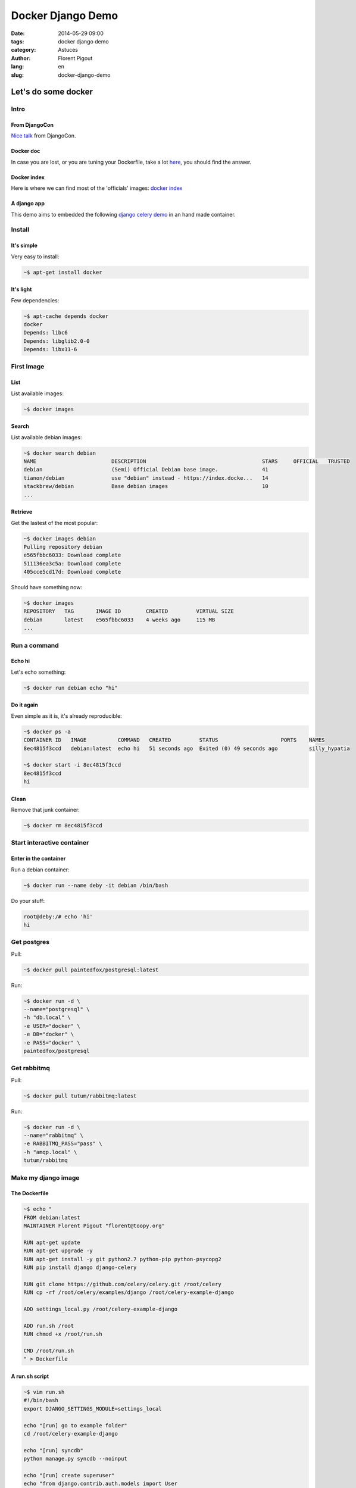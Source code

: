 ##################
Docker Django Demo
##################

:date: 2014-05-29 09:00
:tags: docker django demo
:category: Astuces
:author: Florent Pigout
:lang: en
:slug: docker-django-demo


Let's do some docker
====================


Intro
-----

From DjangoCon
^^^^^^^^^^^^^^

`Nice talk <https://speakerdeck.com/amjith/introduction-to-docker>`_ from
DjangoCon.

Docker doc
^^^^^^^^^^

In case you are lost, or you are tuning your Dockerfile, take a lot
`here <http://docs.docker.io/>`_, you should find the answer.

Docker index
^^^^^^^^^^^^

Here is where we can find most of the 'officials' images:
`docker index <http://index.docker.io/>`_


A django app
^^^^^^^^^^^^

This demo aims to embedded the following `django celery demo
<https://github.com/celery/celery/tree/v3.1.11/examples/django>`_ in an hand
made container.

Install
-------

It's simple
^^^^^^^^^^^

Very easy to install:

.. code::

    ~$ apt-get install docker

It's light
^^^^^^^^^^

Few dependencies:

.. code::

    ~$ apt-cache depends docker
    docker
    Depends: libc6
    Depends: libglib2.0-0
    Depends: libx11-6


First Image
-----------

List
^^^^

List available images:

.. code::

    ~$ docker images

Search
^^^^^^

List available debian images:

.. code::
        
    ~$ docker search debian
    NAME                        DESCRIPTION                                     STARS     OFFICIAL   TRUSTED
    debian                      (Semi) Official Debian base image.              41                   
    tianon/debian               use "debian" instead - https://index.docke...   14                   
    stackbrew/debian            Base debian images                              10                   
    ...

Retrieve
^^^^^^^^

Get the lastest of the most popular:

.. code::

    ~$ docker images debian
    Pulling repository debian
    e565fbbc6033: Download complete 
    511136ea3c5a: Download complete 
    405cce5cd17d: Download complete 

Should have something now:

.. code::

    ~$ docker images
    REPOSITORY   TAG       IMAGE ID        CREATED         VIRTUAL SIZE
    debian       latest    e565fbbc6033    4 weeks ago     115 MB
    ...


Run a command
-------------

Echo hi
^^^^^^^

Let's echo something:

.. code::

    ~$ docker run debian echo "hi"

Do it again
^^^^^^^^^^^

Even simple as it is, it's already reproducible:

.. code::

    ~$ docker ps -a
    CONTAINER ID   IMAGE          COMMAND   CREATED         STATUS                    PORTS    NAMES
    8ec4815f3ccd   debian:latest  echo hi   51 seconds ago  Exited (0) 49 seconds ago          silly_hypatia

    ~$ docker start -i 8ec4815f3ccd
    8ec4815f3ccd
    hi

Clean
^^^^^

Remove that junk container:

.. code::

    ~$ docker rm 8ec4815f3ccd


Start interactive container
---------------------------

Enter in the container
^^^^^^^^^^^^^^^^^^^^^^

Run a debian container:

.. code::

    ~$ docker run --name deby -it debian /bin/bash

Do your stuff:

.. code::

    root@deby:/# echo 'hi'
    hi


Get postgres
------------

Pull:

.. code::

    ~$ docker pull paintedfox/postgresql:latest

Run:

.. code::

    ~$ docker run -d \
    --name="postgresql" \
    -h "db.local" \
    -e USER="docker" \
    -e DB="docker" \
    -e PASS="docker" \
    paintedfox/postgresql


Get rabbitmq
------------

Pull:

.. code::

    ~$ docker pull tutum/rabbitmq:latest

Run:

.. code::

    ~$ docker run -d \
    --name="rabbitmq" \
    -e RABBITMQ_PASS="pass" \
    -h "amqp.local" \
    tutum/rabbitmq

Make my django image
--------------------

The Dockerfile
^^^^^^^^^^^^^^

.. code::

    ~$ echo "
    FROM debian:latest
    MAINTAINER Florent Pigout "florent@toopy.org"

    RUN apt-get update
    RUN apt-get upgrade -y
    RUN apt-get install -y git python2.7 python-pip python-psycopg2
    RUN pip install django django-celery

    RUN git clone https://github.com/celery/celery.git /root/celery
    RUN cp -rf /root/celery/examples/django /root/celery-example-django

    ADD settings_local.py /root/celery-example-django

    ADD run.sh /root
    RUN chmod +x /root/run.sh
    
    CMD /root/run.sh
    " > Dockerfile

A run.sh script
^^^^^^^^^^^^^^^

.. code::

    ~$ vim run.sh
    #!/bin/bash
    export DJANGO_SETTINGS_MODULE=settings_local

    echo "[run] go to example folder"
    cd /root/celery-example-django

    echo "[run] syncdb"
    python manage.py syncdb --noinput

    echo "[run] create superuser"
    echo "from django.contrib.auth.models import User
    if not User.objects.filter(username='admin').count():
        User.objects.create_superuser('admin', 'admin@example.com', 'pass')
    " | python manage.py shell

    echo "[run] runserver"
    python manage.py runserver 0.0.0.0:8000


Some settings
^^^^^^^^^^^^^

.. code::

    ~$ vim settings_local.py
    import os
    from proj.settings import *

    BROKER_URL = 'amqp://admin:pass@{0}//'.format(os.environ['RABBITMQ_PORT_5672_TCP_ADDR'])

    DATABASES = {
        'default': {
            'ENGINE': 'django.db.backends.postgresql_psycopg2',
            'NAME': 'docker',  
            'USER': 'docker',
            'PASSWORD': 'docker',
            'HOST': os.environ['POSTGRESQL_PORT_5432_TCP_ADDR'],
            'PORT': '',
        }
    }


Image Building
--------------

Build my image
^^^^^^^^^^^^^^

.. code::

    ~$ docker build -t django .

It's ready
^^^^^^^^^^

.. code::

    ~$ docker images
    REPOSITORY                 TAG                 IMAGE ID            CREATED             VIRTUAL SIZE
    django                     latest              1549cbf94b6e        26 minutes ago      463.6 MB
    ...

Run it
------

.. code::

    ~$ docker run -it \
    --name "django" \
    --link postgresql:postgresql \
    --link rabbitmq:rabbitmq \
    -h "django.local" \
    django

Push it
-------

Next time ;)
